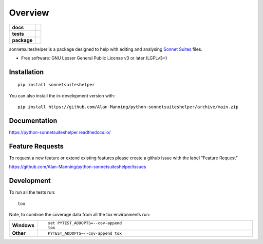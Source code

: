 ========
Overview
========

.. start-badges

.. list-table::
    :stub-columns: 1

    * - docs
      - |docs|
    * - tests
      - | |github-actions|
        | |codecov|
    * - package
      - | |wheel| |supported-versions| |supported-implementations|
        | |commits-since|
.. |docs| image:: https://readthedocs.org/projects/python-sonnetsuiteshelper/badge/?style=flat
    :target: https://python-sonnetsuiteshelper.readthedocs.io/
    :alt: Documentation Status

.. |github-actions| image:: https://github.com/Alan-Manning/python-sonnetsuiteshelper/actions/workflows/github-actions.yml/badge.svg
    :alt: GitHub Actions Build Status
    :target: https://github.com/Alan-Manning/python-sonnetsuiteshelper/actions

.. |codecov| image:: https://codecov.io/gh/Alan-Manning/python-sonnetsuiteshelper/branch/main/graphs/badge.svg?branch=main
    :alt: Coverage Status
    :target: https://app.codecov.io/github/Alan-Manning/python-sonnetsuiteshelper

.. |wheel| image:: https://img.shields.io/pypi/wheel/sonnetsuiteshelper.svg
    :alt: PyPI Wheel
    :target: https://pypi.org/project/sonnetsuiteshelper

.. |supported-versions| image:: https://img.shields.io/pypi/pyversions/sonnetsuiteshelper.svg
    :alt: Supported versions
    :target: https://pypi.org/project/sonnetsuiteshelper

.. |supported-implementations| image:: https://img.shields.io/pypi/implementation/sonnetsuiteshelper.svg
    :alt: Supported implementations
    :target: https://pypi.org/project/sonnetsuiteshelper

.. |commits-since| image:: https://img.shields.io/github/commits-since/Alan-Manning/python-sonnetsuiteshelper/v1.0.14.svg
    :alt: Commits since latest release
    :target: https://github.com/Alan-Manning/python-sonnetsuiteshelper/compare/v1.0.14...main



.. end-badges

sonnetsuiteshelper is a package designed to help with editing and analysing `Sonnet Suites <https://www.sonnetsoftware.com/products/sonnet-suites/>`_ files.

* Free software: GNU Lesser General Public License v3 or later (LGPLv3+)

Installation
============

::

    pip install sonnetsuiteshelper

You can also install the in-development version with::

    pip install https://github.com/Alan-Manning/python-sonnetsuiteshelper/archive/main.zip


Documentation
=============


https://python-sonnetsuiteshelper.readthedocs.io/


Feature Requests
================


To request a new feature or extend existing features please create a github issue with the label "Feature Request"

https://github.com/Alan-Manning/python-sonnetsuiteshelper/issues


Development
===========

To run all the tests run::

    tox

Note, to combine the coverage data from all the tox environments run:

.. list-table::
    :widths: 10 90
    :stub-columns: 1

    - - Windows
      - ::

            set PYTEST_ADDOPTS=--cov-append
            tox

    - - Other
      - ::

            PYTEST_ADDOPTS=--cov-append tox
